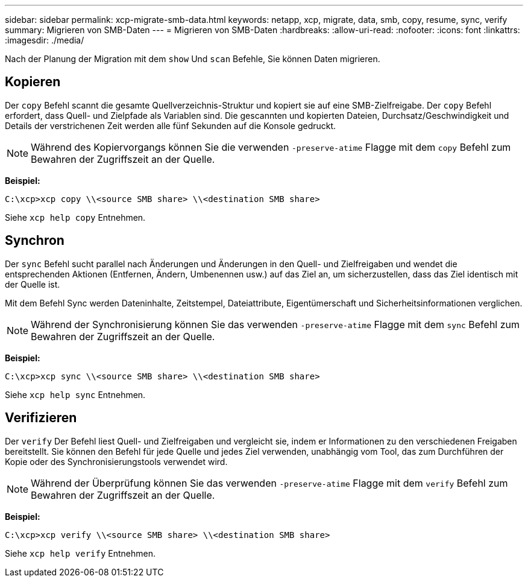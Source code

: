 ---
sidebar: sidebar 
permalink: xcp-migrate-smb-data.html 
keywords: netapp, xcp, migrate, data, smb, copy, resume, sync, verify 
summary: Migrieren von SMB-Daten 
---
= Migrieren von SMB-Daten
:hardbreaks:
:allow-uri-read: 
:nofooter: 
:icons: font
:linkattrs: 
:imagesdir: ./media/


[role="lead"]
Nach der Planung der Migration mit dem `show` Und `scan` Befehle, Sie können Daten migrieren.



== Kopieren

Der `copy` Befehl scannt die gesamte Quellverzeichnis-Struktur und kopiert sie auf eine SMB-Zielfreigabe. Der `copy` Befehl erfordert, dass Quell- und Zielpfade als Variablen sind. Die gescannten und kopierten Dateien, Durchsatz/Geschwindigkeit und Details der verstrichenen Zeit werden alle fünf Sekunden auf die Konsole gedruckt.


NOTE: Während des Kopiervorgangs können Sie die verwenden `-preserve-atime` Flagge mit dem `copy` Befehl zum Bewahren der Zugriffszeit an der Quelle.

*Beispiel:*

[listing]
----
C:\xcp>xcp copy \\<source SMB share> \\<destination SMB share>
----
Siehe `xcp help copy` Entnehmen.



== Synchron

Der `sync` Befehl sucht parallel nach Änderungen und Änderungen in den Quell- und Zielfreigaben und wendet die entsprechenden Aktionen (Entfernen, Ändern, Umbenennen usw.) auf das Ziel an, um sicherzustellen, dass das Ziel identisch mit der Quelle ist.

Mit dem Befehl Sync werden Dateninhalte, Zeitstempel, Dateiattribute, Eigentümerschaft und Sicherheitsinformationen verglichen.


NOTE: Während der Synchronisierung können Sie das verwenden `-preserve-atime` Flagge mit dem `sync` Befehl zum Bewahren der Zugriffszeit an der Quelle.

*Beispiel:*

[listing]
----
C:\xcp>xcp sync \\<source SMB share> \\<destination SMB share>
----
Siehe `xcp help sync` Entnehmen.



== Verifizieren

Der `verify` Der Befehl liest Quell- und Zielfreigaben und vergleicht sie, indem er Informationen zu den verschiedenen Freigaben bereitstellt. Sie können den Befehl für jede Quelle und jedes Ziel verwenden, unabhängig vom Tool, das zum Durchführen der Kopie oder des Synchronisierungstools verwendet wird.

[NOTE]
====
Während der Überprüfung können Sie das verwenden `-preserve-atime` Flagge mit dem `verify` Befehl zum Bewahren der Zugriffszeit an der Quelle.

====
*Beispiel:*

[listing]
----
C:\xcp>xcp verify \\<source SMB share> \\<destination SMB share>
----
Siehe `xcp help verify` Entnehmen.
